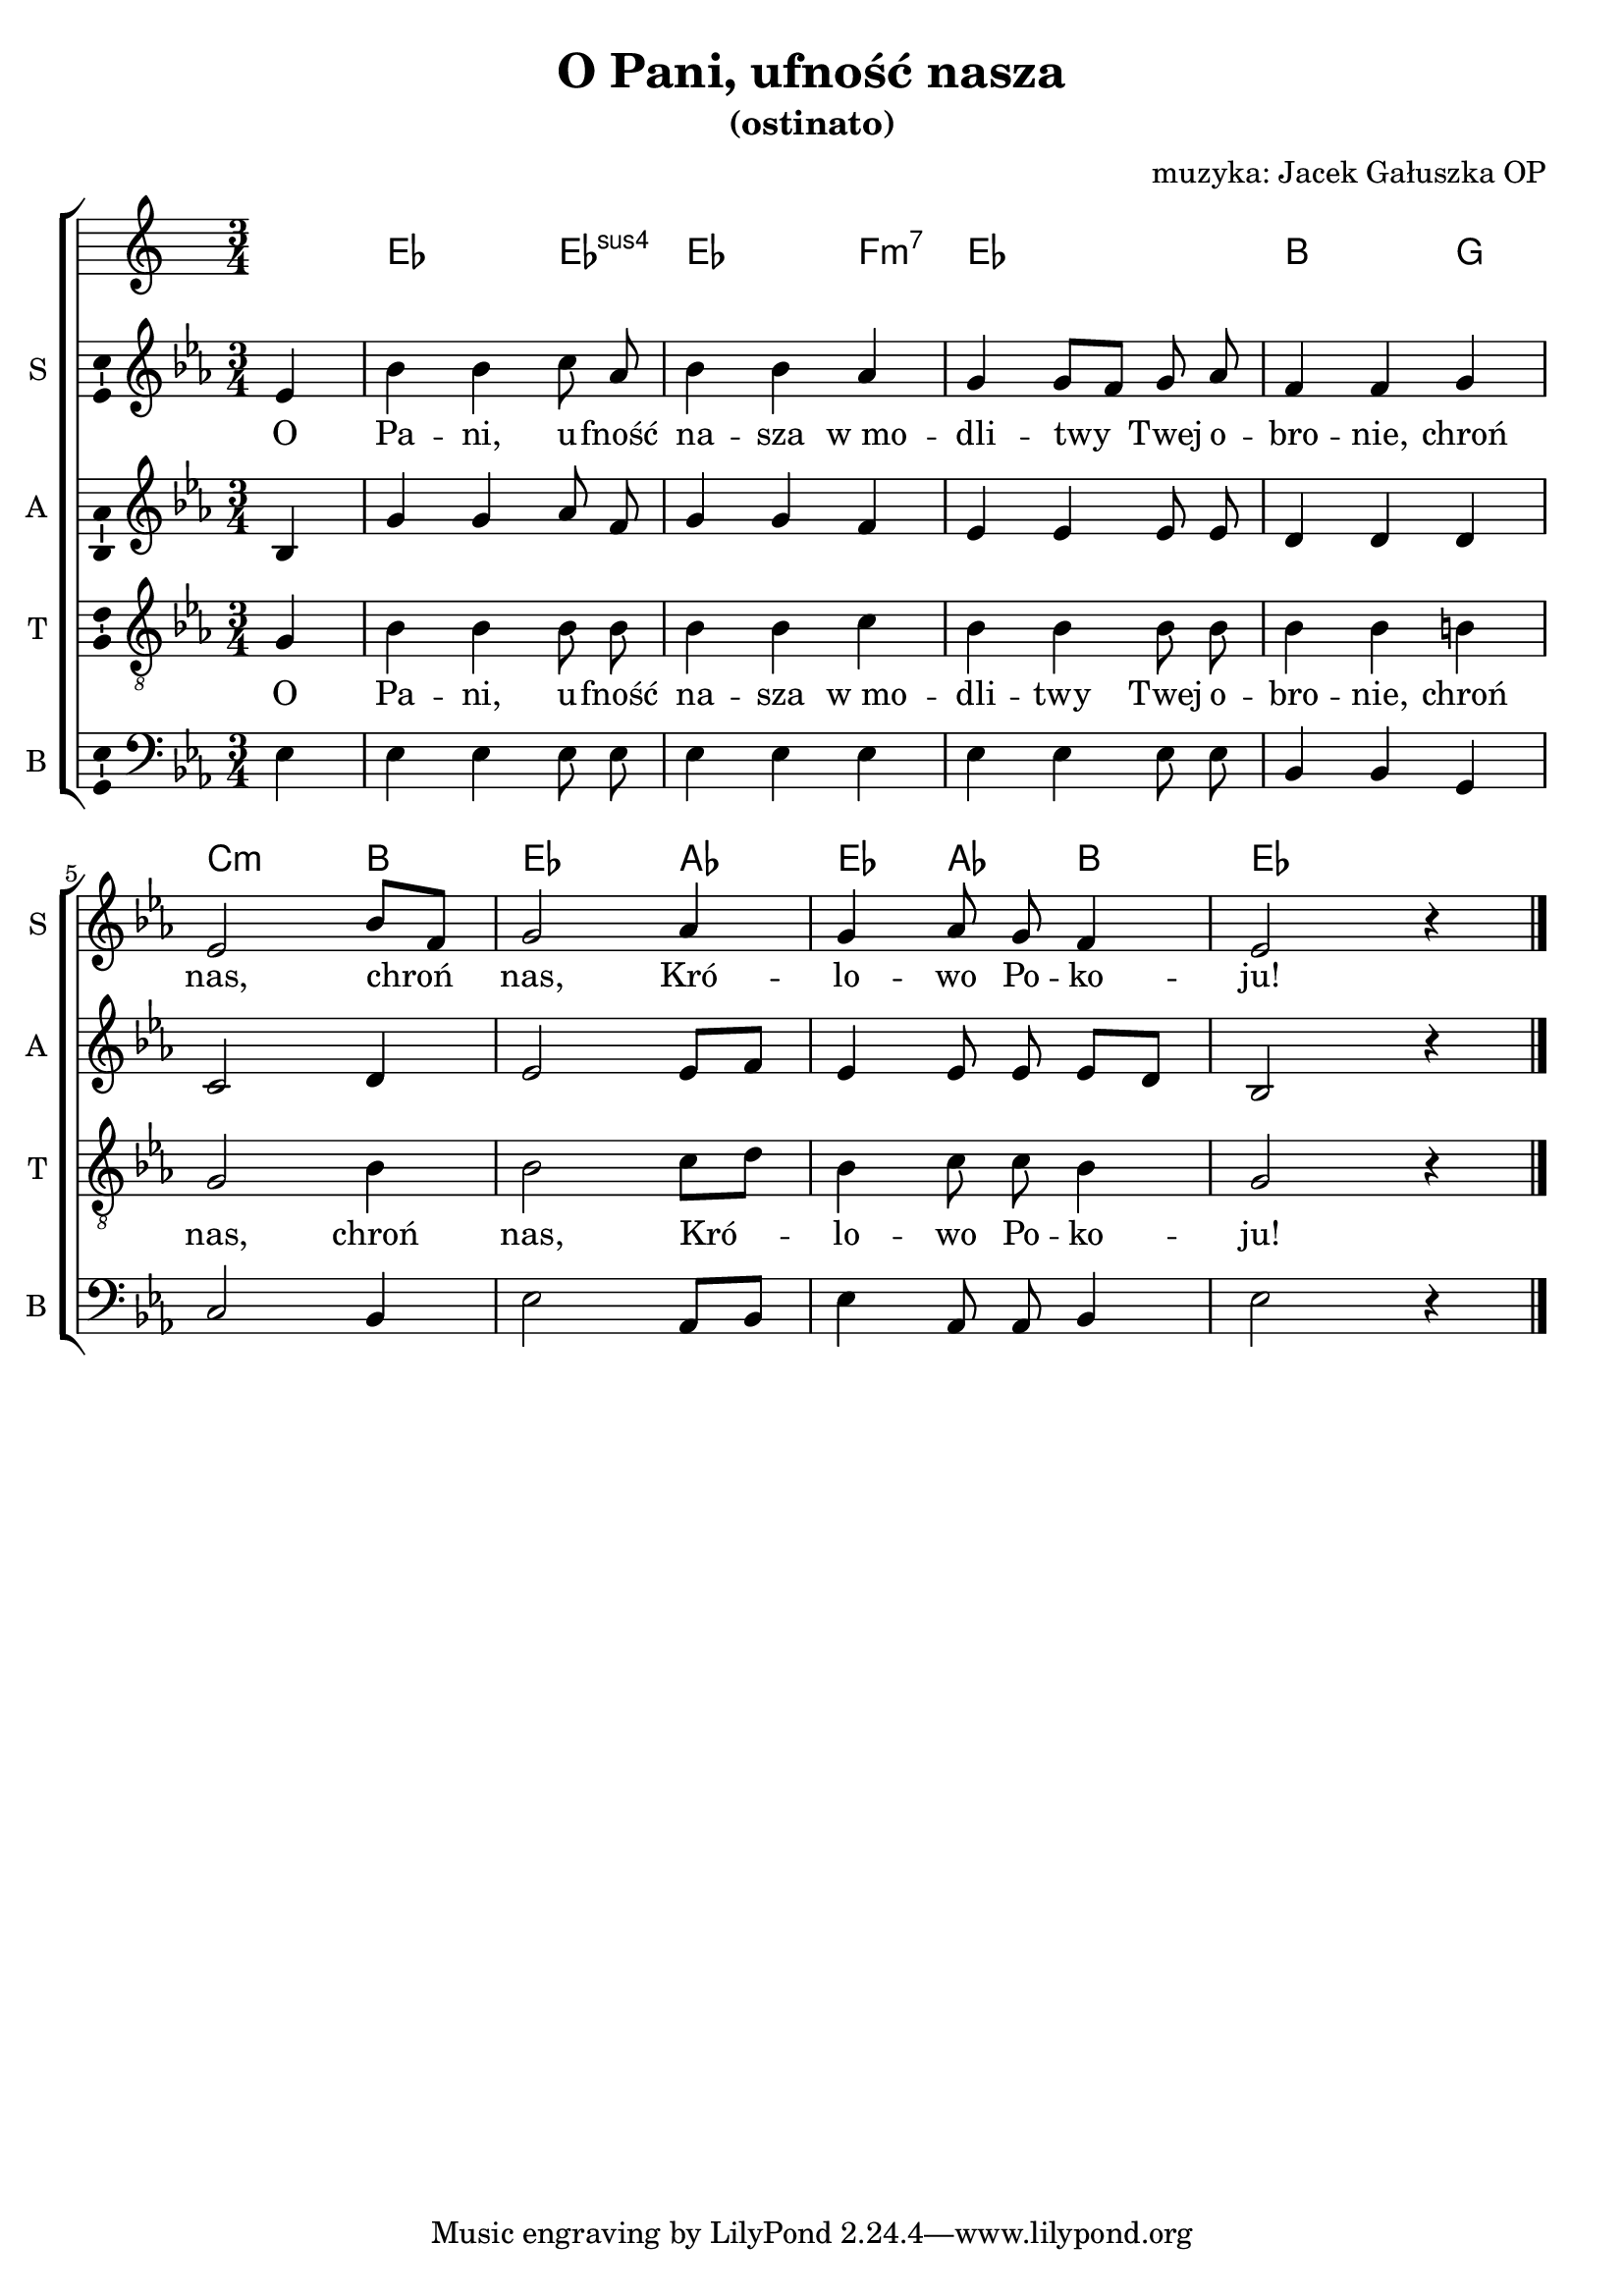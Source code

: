 \version "2.12.3"
\pointAndClickOff
\header	{
  title = "O Pani, ufność nasza"
  subtitle = "(ostinato)"
  composer = "muzyka: Jacek Gałuszka OP"
}
commonprops = {
  \autoBeamOff
  \key es \major
  \time 3/4
  \partial 4
}
scoretempomarker = {
  \tempo 4=90
  \set Score.tempoHideNote = ##t
}
%--------------------------------MELODY--------------------------------
sopranomelody = \relative c'' {
  es,4 | bes' bes c8 as | bes4 bes as | g g8[ f] g as | f4 f
  g | es2 bes'8[ f] | g2 as4 | g as8 g f4 | es2 r4
  \bar "|."
}
altomelody = \relative f' {
  bes,4 | g' g as8 f | g4 g f | es es es8 es | d4 d
  d | c2 d4 | es2 es8[ f] | es4 es8 es es[ d] | bes2 r4
  \bar "|."
}
tenormelody = \relative c' {
  g4 | bes bes bes8 bes | bes4 bes c | bes bes bes8 bes | bes4 bes
  b | g2 bes4 | bes2 c8[ d] | bes4 c8 c bes4 | g2 r4
  \bar "|."
}
bassmelody = \relative f {
  es4 | es es es8 es | es4 es es | es es es8 es | bes4 bes
  g | c2 bes4 | es2 as,8[ bes] | es4 as,8 as bes4 | es2 r4
  \bar "|."
}
akordy = \chordmode {
  s4 es2 es4:sus4 es2 f4:m7 es2. bes2
  g4  c2:m bes4 es2 as4 es as bes es2
}
%--------------------------------LYRICS--------------------------------
text =  \lyricmode {
  O Pa -- ni, u -- fność na -- sza w_mo -- dli -- twy Twej o -- bro -- nie,
  chroń nas, chroń nas, Kró -- lo -- wo Po -- ko -- ju!
}
stanzas = \markup {
}
%--------------------------------ALL-FILE VARIABLE--------------------------------

fourstaveschoir = {
  \new ChoirStaff <<
    \scoretempomarker
    \new ChordNames { \germanChords \akordy }
    \new Staff = soprano {
      \clef treble
      \set Staff.instrumentName = "S "
      \set Staff.shortInstrumentName = "S "
      \new Voice = soprano {
        \commonprops
        \set Voice.midiInstrument = "clarinet"
        \sopranomelody
      }
    }
    \new Lyrics = womenlyrics \lyricsto soprano \text

    \new Staff = alto {
      \clef treble
      \set Staff.instrumentName = "A "
      \set Staff.shortInstrumentName = "A "
      \new Voice = alto {
        \commonprops
        \set Voice.midiInstrument = "english horn"
        \altomelody
      }
    }

    \new Staff = tenor {
      \clef "treble_8"
      \set Staff.instrumentName = "T "
      \set Staff.shortInstrumentName = "T "
      \new Voice = tenor {
        \commonprops
        \set Voice.midiInstrument = "english horn"
        \tenormelody
      }
    }
    \new Lyrics = menlyrics \lyricsto tenor \text

    \new Staff = bass {
      \clef bass
      \set Staff.instrumentName = "B "
      \set Staff.shortInstrumentName = "B "
      \new Voice = bass {
        \commonprops
        \set Voice.midiInstrument = "clarinet"
        \bassmelody
      }
    }
  >>
}

%---------------------------------MIDI---------------------------------
\score {
  \unfoldRepeats \fourstaveschoir
  \midi {
    \context {
      \Staff \remove "Staff_performer"
    }
    \context {
      \Voice
      \consists "Staff_performer"
      \remove "Dynamic_performer"
    }
  }
}

%--------------------------------LAYOUT--------------------------------
\score {
  \fourstaveschoir
  \layout {
    indent = 0\cm
    \context {
      \Staff \consists "Ambitus_engraver"
    }
  }
}

\stanzas
